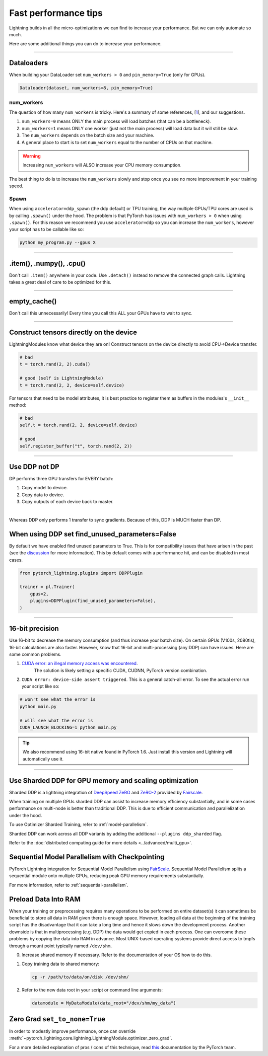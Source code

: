 .. _performance:

Fast performance tips
=====================
Lightning builds in all the micro-optimizations we can find to increase your performance.
But we can only automate so much.

Here are some additional things you can do to increase your performance.

----------

Dataloaders
-----------
When building your DataLoader set ``num_workers > 0`` and ``pin_memory=True`` (only for GPUs).

.. code-block:: python

    Dataloader(dataset, num_workers=8, pin_memory=True)

num_workers
^^^^^^^^^^^
The question of how many ``num_workers`` is tricky. Here's a summary of
some references, [`1 <https://discuss.pytorch.org/t/guidelines-for-assigning-num-workers-to-dataloader/813>`_], and our suggestions.

1. ``num_workers=0`` means ONLY the main process will load batches (that can be a bottleneck).
2. ``num_workers=1`` means ONLY one worker (just not the main process) will load data but it will still be slow.
3. The ``num_workers`` depends on the batch size and your machine.
4. A general place to start is to set ``num_workers`` equal to the number of CPUs on that machine.

.. warning:: Increasing ``num_workers`` will ALSO increase your CPU memory consumption.

The best thing to do is to increase the ``num_workers`` slowly and stop once you see no more improvement in your training speed.

Spawn
^^^^^
When using ``accelerator=ddp_spawn`` (the ddp default) or TPU training, the way multiple GPUs/TPU cores are used is by calling ``.spawn()`` under the hood.
The problem is that PyTorch has issues with ``num_workers > 0`` when using ``.spawn()``. For this reason we recommend you
use ``accelerator=ddp`` so you can increase the ``num_workers``, however your script has to be callable like so:

.. code-block:: bash

    python my_program.py --gpus X

----------

.item(), .numpy(), .cpu()
-------------------------
Don't call ``.item()`` anywhere in your code. Use ``.detach()`` instead to remove the connected graph calls. Lightning
takes a great deal of care to be optimized for this.

----------

empty_cache()
-------------
Don't call this unnecessarily! Every time you call this ALL your GPUs have to wait to sync.

----------

Construct tensors directly on the device
----------------------------------------
LightningModules know what device they are on! Construct tensors on the device directly to avoid CPU->Device transfer.

.. code-block:: python

    # bad
    t = torch.rand(2, 2).cuda()

    # good (self is LightningModule)
    t = torch.rand(2, 2, device=self.device)


For tensors that need to be model attributes, it is best practice to register them as buffers in the modules's
``__init__`` method:

.. code-block:: python

    # bad
    self.t = torch.rand(2, 2, device=self.device)

    # good
    self.register_buffer("t", torch.rand(2, 2))

----------

Use DDP not DP
--------------
DP performs three GPU transfers for EVERY batch:

1. Copy model to device.
2. Copy data to device.
3. Copy outputs of each device back to master.

|

Whereas DDP only performs 1 transfer to sync gradients. Because of this, DDP is MUCH faster than DP.

When using DDP set find_unused_parameters=False
-----------------------------------------------

By default we have enabled find unused parameters to True. This is for compatibility issues that have arisen in the past (see the `discussion <https://github.com/PyTorchLightning/pytorch-lightning/discussions/6219>`_ for more information).
This by default comes with a performance hit, and can be disabled in most cases.

.. code-block:: python

    from pytorch_lightning.plugins import DDPPlugin

    trainer = pl.Trainer(
        gpus=2,
        plugins=DDPPlugin(find_unused_parameters=False),
    )

----------

16-bit precision
----------------
Use 16-bit to decrease the memory consumption (and thus increase your batch size). On certain GPUs (V100s, 2080tis), 16-bit calculations are also faster.
However, know that 16-bit and multi-processing (any DDP) can have issues. Here are some common problems.

1. `CUDA error: an illegal memory access was encountered <https://github.com/pytorch/pytorch/issues/21819>`_.
    The solution is likely setting a specific CUDA, CUDNN, PyTorch version combination.
2. ``CUDA error: device-side assert triggered``. This is a general catch-all error. To see the actual error run your script like so:

.. code-block:: bash

    # won't see what the error is
    python main.py

    # will see what the error is
    CUDA_LAUNCH_BLOCKING=1 python main.py

.. tip:: We also recommend using 16-bit native found in PyTorch 1.6. Just install this version and Lightning will automatically use it.

----------

Use Sharded DDP for GPU memory and scaling optimization
-------------------------------------------------------

Sharded DDP is a lightning integration of `DeepSpeed ZeRO <https://arxiv.org/abs/1910.02054>`_ and
`ZeRO-2 <https://www.microsoft.com/en-us/research/blog/zero-2-deepspeed-shattering-barriers-of-deep-learning-speed-scale/>`_
provided by `Fairscale <https://github.com/facebookresearch/fairscale>`_.

When training on multiple GPUs sharded DDP can assist to increase memory efficiency substantially, and in some cases performance on multi-node is better than traditional DDP.
This is due to efficient communication and parallelization under the hood.

To use Optimizer Sharded Training, refer to :ref:`model-parallelism`.

Sharded DDP can work across all DDP variants by adding the additional ``--plugins ddp_sharded`` flag.

Refer to the :doc:`distributed computing guide for more details <../advanced/multi_gpu>`.


Sequential Model Parallelism with Checkpointing
-----------------------------------------------
PyTorch Lightning integration for Sequential Model Parallelism using `FairScale <https://github.com/facebookresearch/fairscale>`_.
Sequential Model Parallelism splits a sequential module onto multiple GPUs, reducing peak GPU memory requirements substantially.

For more information, refer to :ref:`sequential-parallelism`.


Preload Data Into RAM
---------------------

When your training or preprocessing requires many operations to be performed on entire dataset(s) it can
sometimes be beneficial to store all data in RAM given there is enough space.
However, loading all data at the beginning of the training script has the disadvantage that it can take a long
time and hence it slows down the development process. Another downside is that in multiprocessing (e.g. DDP)
the data would get copied in each process.
One can overcome these problems by copying the data into RAM in advance.
Most UNIX-based operating systems provide direct access to tmpfs through a mount point typically named ``/dev/shm``.

0.  Increase shared memory if necessary. Refer to the documentation of your OS how to do this.

1.  Copy training data to shared memory:

    .. code-block:: bash

        cp -r /path/to/data/on/disk /dev/shm/

2.  Refer to the new data root in your script or command line arguments:

    .. code-block:: python

        datamodule = MyDataModule(data_root="/dev/shm/my_data")


Zero Grad ``set_to_none=True``
------------------------------

In order to modestly improve performance, once can override :meth:`~pytorch_lightning.core.lightning.LightningModule.optimizer_zero_grad`.

For a more detailed explanation of pros / cons of this technique,
read `this <https://pytorch.org/docs/master/optim.html#torch.optim.Optimizer.zero_grad>`_ documentation by the PyTorch team.

.. testcode::

    class Model(LightningModule):

        def optimizer_zero_grad(self, epoch, batch_idx, optimizer, optimizer_idx):
            optimizer.zero_grad(set_to_none=True)
